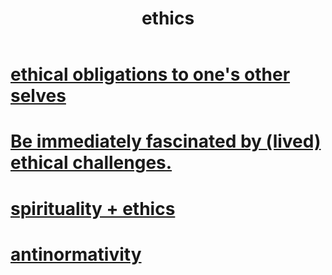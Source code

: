 :PROPERTIES:
:ID:       721b9b4d-63cc-473f-8ccb-bfc8d22240d9
:END:
#+title: ethics
* [[id:cdf70c35-7f43-46f7-a2d1-2e90d67be278][ethical obligations to one's other selves]]
* [[id:72411da2-cb37-4be4-9746-47758a336240][Be immediately fascinated by (lived) ethical challenges.]]
* [[id:db3854bf-7176-4772-aa3b-a93e30882a6d][spirituality + ethics]]
* [[id:666878f3-3e99-43df-a5b9-bd12cd3b3844][antinormativity]]
